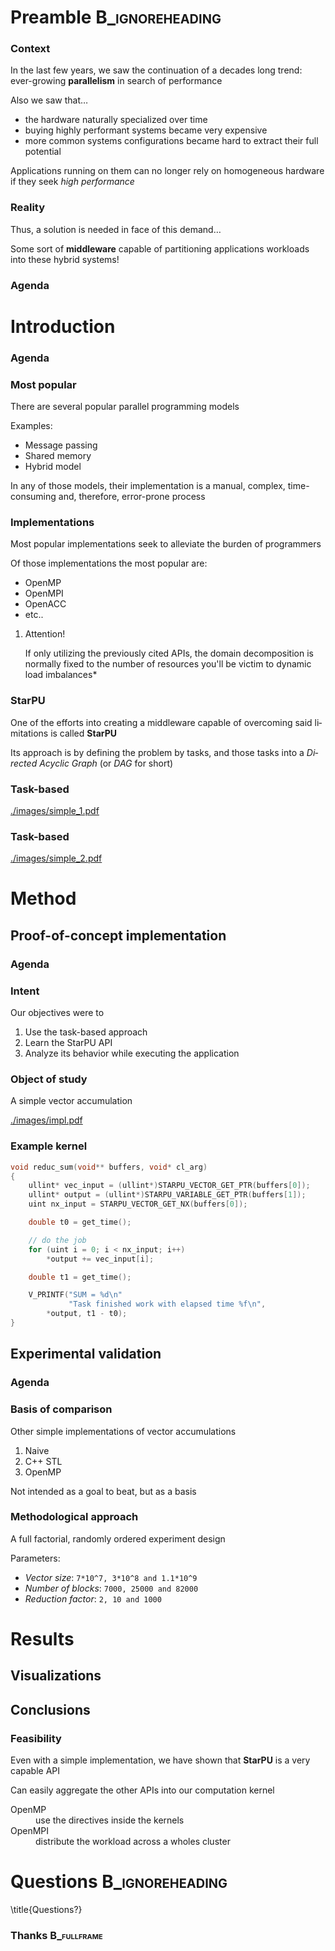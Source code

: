 # -*- org-export-babel-evaluate: nil -*-
# -*- coding: utf-8 -*-
# -*- mode: org -*-
#+startup: beamer

#+beamer_header: \title[Task-Based Parallel Applications]{Computational Experiments on Task-Based Parallel Applications}
#+subtitle: /Salão de Iniciação Científica UFRGS 2019/
#+beamer_header: \author[Henrique Silva \& Lucas Schnorr]{Henrique Corrêa Pereira da Silva\\Lucas Mello Schnorr (advisor)}
#+email: hcpsilva@inf.ufrgs.br, schnorr@inf.ufrgs.br
#+beamer_header: \institute{Institute of Informatics}
#+date:

#+latex_class: beamer
#+latex_class_options: [serif,11pt]
#+beamer_theme: UiB
#+options: author:t title:nil H:3 num:t toc:nil \n:nil @:t ::t |:t ^:t -:t f:t *:t <:t
#+language: pt-br
#+tags: noexport(n) ignore(i)
#+export_exclude_tags: noexport
#+export_select_tags: export
#+latex_header: \usepackage{microtype}
#+latex_header: \usepackage{mathtools}
#+latex_header: \usepackage{palatino}
#+latex_header: \usepackage{amssymb}
#+latex_header: \usepackage{csquotes}
#+latex_header: \usepackage{tikz}
#+latex_header: \usepackage[absolute, overlay]{textpos}
#+latex_header: \setlength{\TPHorizModule}{\paperwidth} % Textpos units
#+latex_header: \setlength{\TPVertModule}{\paperwidth} % Textpos units
#+latex_header: \usetikzlibrary{overlay-beamer-styles}  % Overlay effects for TikZ
#+latex_header: \usemintedstyle{manni}


* Preamble                                                  :B_ignoreheading:
:PROPERTIES:
:BEAMER_env: ignoreheading
:END:
*** Context

\vfill

In the last few years, we saw the continuation of a decades long trend:
ever-growing *parallelism* in search of performance

\pause \vfill

Also we saw that... \pause
- the hardware naturally specialized over time \pause
- buying highly performant systems became very expensive \pause
- more common systems configurations became hard to extract their full potential

\pause \vfill

Applications running on them can no longer rely on homogeneous hardware if they
seek /high performance/

*** Reality

\vfill

Thus, a solution is needed in face of this demand...

\pause \vfill

Some sort of *middleware* capable of partitioning applications workloads into
these hybrid systems!

*** Agenda
:PROPERTIES:
:BEAMER_OPT: plain, noframenumbering
:END:

\tableofcontents

* Introduction
*** Agenda
:PROPERTIES:
:BEAMER_OPT: plain, noframenumbering
:END:

\tableofcontents[currentsubsection, sectionstyle=show/shaded]

*** Most popular

\vfill

There are several popular parallel programming models

\pause \vfill

Examples: \pause

- Message passing \pause
- Shared memory \pause
- Hybrid model

\vfill \pause

In any of those models, their implementation is a manual, complex,
time-consuming and, therefore, error-prone process

*** Implementations

\vfill

Most popular implementations seek to alleviate the burden of programmers

\vfill \pause

Of those implementations the most popular are: \pause

- OpenMP
- OpenMPI
- OpenACC
- etc..

\vfill \pause

**** Attention!

If only utilizing the previously cited APIs, the domain decomposition is
normally fixed to the number of resources \pause *you'll be victim to dynamic
load imbalances*

*** StarPU

\vfill

One of the efforts into creating a middleware capable of overcoming said
limitations is called *StarPU*

\vfill \pause

Its approach is by defining the problem by tasks, and those tasks into a
/Directed Acyclic Graph/ (or /DAG/ for short)

\vfill \pause

#+attr_latex: :width 5cm
[[./images/dag.png]]

*** Task-based

\vfill

#+attr_latex: :width 11cm
[[./images/simple_1.pdf]]

*** Task-based
:PROPERTIES:
:BEAMER_OPT:  noframenumbering
:END:

\vfill

#+attr_latex: :width 11cm
[[./images/simple_2.pdf]]

* Method

** Proof-of-concept implementation

*** Agenda
:PROPERTIES:
:BEAMER_OPT: plain, noframenumbering
:END:

\tableofcontents[currentsubsection, sectionstyle=show/shaded]

*** Intent

\vfill

Our objectives were to

\vfill \pause

1. Use the task-based approach \pause
2. Learn the StarPU API \pause
3. Analyze its behavior while executing the application

*** Object of study

\vfill

A simple vector accumulation

\vfill \pause

#+attr_latex: :width 8.3cm
[[./images/impl.pdf]]

*** Example kernel

\vfill

#+attr_latex: :options fontsize=\scriptsize
#+begin_src c :tangle no
void reduc_sum(void** buffers, void* cl_arg)
{
    ullint* vec_input = (ullint*)STARPU_VECTOR_GET_PTR(buffers[0]);
    ullint* output = (ullint*)STARPU_VARIABLE_GET_PTR(buffers[1]);
    uint nx_input = STARPU_VECTOR_GET_NX(buffers[0]);

    double t0 = get_time();

    // do the job
    for (uint i = 0; i < nx_input; i++)
        *output += vec_input[i];

    double t1 = get_time();

    V_PRINTF("SUM = %d\n"
             "Task finished work with elapsed time %f\n",
        *output, t1 - t0);
}
#+end_src

** Experimental validation

*** Agenda
:PROPERTIES:
:BEAMER_OPT: plain, noframenumbering
:END:

\tableofcontents[currentsubsection, sectionstyle=show/shaded]

*** Basis of comparison

\vfill

Other simple implementations of vector accumulations

\vfill \pause

1. Naive
2. C++ STL
3. OpenMP

\vfill \pause

Not intended as a goal to beat, but as a basis

*** Methodological approach

\vfill

A full factorial, randomly ordered experiment design

\vfill \pause

Parameters:
- /Vector size/: =7*10^7, 3*10^8 and 1.1*10^9=
- /Number of blocks/: =7000, 25000 and 82000=
- /Reduction factor/: =2, 10 and 1000=

* Results

** Visualizations

** Conclusions

*** Feasibility

\vfill

Even with a simple implementation, we have shown that *StarPU* is a very capable
API

\vfill \pause

Can easily aggregate the other APIs into our computation kernel \pause

- OpenMP :: use the directives inside the kernels
- OpenMPI :: distribute the workload across a wholes cluster

* Questions                                                 :B_ignoreheading:
:PROPERTIES:
:BEAMER_env: ignoreheading
:END:

\setbeamercolor{background canvas}{bg = uibgray}
\title{Questions?}

*** Thanks                                                    :B_fullframe:
:PROPERTIES:
:BEAMER_OPT: b, plain, noframenumbering
:BEAMER_env: fullframe
:END:

\titlepage
